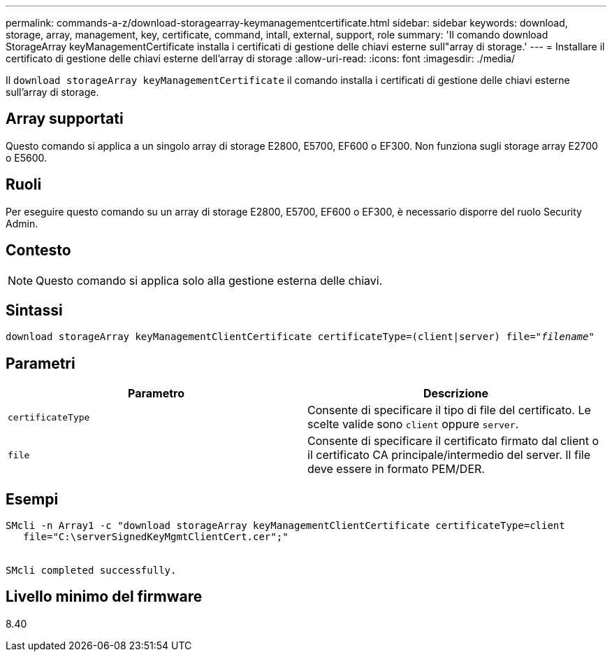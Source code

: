---
permalink: commands-a-z/download-storagearray-keymanagementcertificate.html 
sidebar: sidebar 
keywords: download, storage, array, management, key, certificate, command, intall, external, support, role 
summary: 'Il comando download StorageArray keyManagementCertificate installa i certificati di gestione delle chiavi esterne sull"array di storage.' 
---
= Installare il certificato di gestione delle chiavi esterne dell'array di storage
:allow-uri-read: 
:icons: font
:imagesdir: ./media/


[role="lead"]
Il `download storageArray keyManagementCertificate` il comando installa i certificati di gestione delle chiavi esterne sull'array di storage.



== Array supportati

Questo comando si applica a un singolo array di storage E2800, E5700, EF600 o EF300. Non funziona sugli storage array E2700 o E5600.



== Ruoli

Per eseguire questo comando su un array di storage E2800, E5700, EF600 o EF300, è necessario disporre del ruolo Security Admin.



== Contesto

[NOTE]
====
Questo comando si applica solo alla gestione esterna delle chiavi.

====


== Sintassi

[listing, subs="+macros"]
----

pass:quotes[download storageArray keyManagementClientCertificate certificateType=(client|server) file="_filename_"]
----


== Parametri

[cols="2*"]
|===
| Parametro | Descrizione 


 a| 
`certificateType`
 a| 
Consente di specificare il tipo di file del certificato. Le scelte valide sono `client` oppure `server`.



 a| 
`file`
 a| 
Consente di specificare il certificato firmato dal client o il certificato CA principale/intermedio del server. Il file deve essere in formato PEM/DER.

|===


== Esempi

[listing]
----

SMcli -n Array1 -c "download storageArray keyManagementClientCertificate certificateType=client
   file="C:\serverSignedKeyMgmtClientCert.cer";"


SMcli completed successfully.
----


== Livello minimo del firmware

8.40
